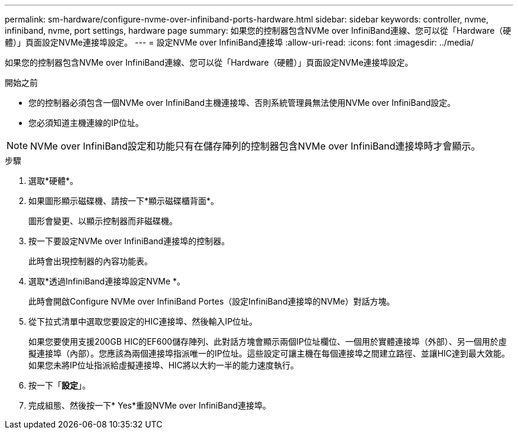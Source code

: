 ---
permalink: sm-hardware/configure-nvme-over-infiniband-ports-hardware.html 
sidebar: sidebar 
keywords: controller, nvme, infiniband, nvme, port settings, hardware page 
summary: 如果您的控制器包含NVMe over InfiniBand連線、您可以從「Hardware（硬體）」頁面設定NVMe連接埠設定。 
---
= 設定NVMe over InfiniBand連接埠
:allow-uri-read: 
:icons: font
:imagesdir: ../media/


[role="lead"]
如果您的控制器包含NVMe over InfiniBand連線、您可以從「Hardware（硬體）」頁面設定NVMe連接埠設定。

.開始之前
* 您的控制器必須包含一個NVMe over InfiniBand主機連接埠、否則系統管理員無法使用NVMe over InfiniBand設定。
* 您必須知道主機連線的IP位址。


[NOTE]
====
NVMe over InfiniBand設定和功能只有在儲存陣列的控制器包含NVMe over InfiniBand連接埠時才會顯示。

====
.步驟
. 選取*硬體*。
. 如果圖形顯示磁碟機、請按一下*顯示磁碟櫃背面*。
+
圖形會變更、以顯示控制器而非磁碟機。

. 按一下要設定NVMe over InfiniBand連接埠的控制器。
+
此時會出現控制器的內容功能表。

. 選取*透過InfiniBand連接埠設定NVMe *。
+
此時會開啟Configure NVMe over InfiniBand Portes（設定InfiniBand連接埠的NVMe）對話方塊。

. 從下拉式清單中選取您要設定的HIC連接埠、然後輸入IP位址。
+
如果您要使用支援200GB HIC的EF600儲存陣列、此對話方塊會顯示兩個IP位址欄位、一個用於實體連接埠（外部）、另一個用於虛擬連接埠（內部）。您應該為兩個連接埠指派唯一的IP位址。這些設定可讓主機在每個連接埠之間建立路徑、並讓HIC達到最大效能。如果您未將IP位址指派給虛擬連接埠、HIC將以大約一半的能力速度執行。

. 按一下「*設定*」。
. 完成組態、然後按一下* Yes*重設NVMe over InfiniBand連接埠。

